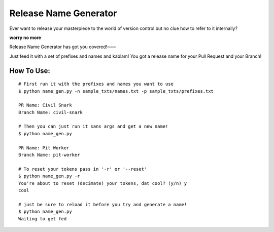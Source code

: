 Release Name Generator
======================

Ever want to release your masterpiece to the world of version control but no clue how to
refer to it internally?

**worry no more**

Release Name Generator has got you covered!~~~

Just feed it with a set of prefixes and names and kablam! You got a release name
for your Pull Request and your Branch!

How To Use:
-----------

::

    # First run it with the prefixes and names you want to use
    $ python name_gen.py -n sample_txts/names.txt -p sample_txts/prefixes.txt

    PR Name: Civil Snark
    Branch Name: civil-snark

    # Then you can just run it sans args and get a new name!
    $ python name_gen.py

    PR Name: Pit Worker
    Branch Name: pit-worker

    # To reset your tokens pass in '-r' or '--reset'
    $ python name_gen.py -r
    You're about to reset (decimate) your tokens, dat cool? (y/n) y
    cool

    # just be sure to reload it before you try and generate a name!
    $ python name_gen.py
    Waiting to get fed



